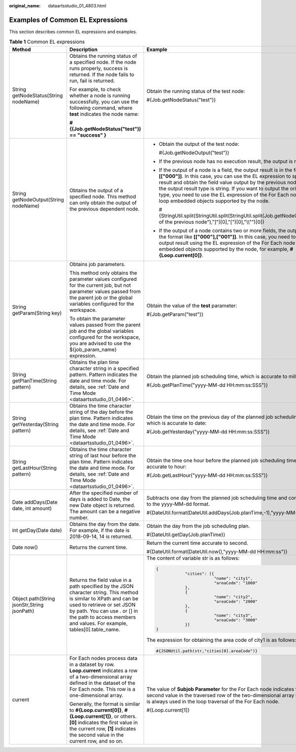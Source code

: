 :original_name: dataartsstudio_01_4803.html

.. _dataartsstudio_01_4803:

Examples of Common EL Expressions
=================================

This section describes common EL expressions and examples.

.. table:: **Table 1** Common EL expressions

   +---------------------------------------------+-------------------------------------------------------------------------------------------------------------------------------------------------------------------------------------------------------------------------------------------------------------+------------------------------------------------------------------------------------------------------------------------------------------------------------------------------------------------------------------------------------------------------------------------------------------------------------------------------------------------------------------------------------------------------------------------------------+
   | Method                                      | Description                                                                                                                                                                                                                                                 | Example                                                                                                                                                                                                                                                                                                                                                                                                                            |
   +=============================================+=============================================================================================================================================================================================================================================================+====================================================================================================================================================================================================================================================================================================================================================================================================================================+
   | String getNodeStatus(String nodeName)       | Obtains the running status of a specified node. If the node runs properly, success is returned. If the node fails to run, fail is returned.                                                                                                                 | Obtain the running status of the test node:                                                                                                                                                                                                                                                                                                                                                                                        |
   |                                             |                                                                                                                                                                                                                                                             |                                                                                                                                                                                                                                                                                                                                                                                                                                    |
   |                                             | For example, to check whether a node is running successfully, you can use the following command, where **test** indicates the node name:                                                                                                                    | #{Job.getNodeStatus("test")}                                                                                                                                                                                                                                                                                                                                                                                                       |
   |                                             |                                                                                                                                                                                                                                                             |                                                                                                                                                                                                                                                                                                                                                                                                                                    |
   |                                             | **#{(Job.getNodeStatus("test")) == "success" }**                                                                                                                                                                                                            |                                                                                                                                                                                                                                                                                                                                                                                                                                    |
   +---------------------------------------------+-------------------------------------------------------------------------------------------------------------------------------------------------------------------------------------------------------------------------------------------------------------+------------------------------------------------------------------------------------------------------------------------------------------------------------------------------------------------------------------------------------------------------------------------------------------------------------------------------------------------------------------------------------------------------------------------------------+
   | String getNodeOutput(String nodeName)       | Obtains the output of a specified node. This method can only obtain the output of the previous dependent node.                                                                                                                                              | -  Obtain the output of the test node:                                                                                                                                                                                                                                                                                                                                                                                             |
   |                                             |                                                                                                                                                                                                                                                             |                                                                                                                                                                                                                                                                                                                                                                                                                                    |
   |                                             |                                                                                                                                                                                                                                                             |    #{Job.getNodeOutput("test")}                                                                                                                                                                                                                                                                                                                                                                                                    |
   |                                             |                                                                                                                                                                                                                                                             |                                                                                                                                                                                                                                                                                                                                                                                                                                    |
   |                                             |                                                                                                                                                                                                                                                             | -  If the previous node has no execution result, the output is null.                                                                                                                                                                                                                                                                                                                                                               |
   |                                             |                                                                                                                                                                                                                                                             |                                                                                                                                                                                                                                                                                                                                                                                                                                    |
   |                                             |                                                                                                                                                                                                                                                             | -  If the output of a node is a field, the output result is in the format like **[["000"]]**. In this case, you can use the EL expression to split the string result and obtain the field value output by the previous node. Note that the output result type is string. If you want to output the original data type, you need to use the EL expression of the For Each node and the loop embedded objects supported by the node. |
   |                                             |                                                                                                                                                                                                                                                             |                                                                                                                                                                                                                                                                                                                                                                                                                                    |
   |                                             |                                                                                                                                                                                                                                                             |    #{StringUtil.split(StringUtil.split(StringUtil.split(Job.getNodeOutput("Name of the previous node"),"]")[0],"[")[0],"\\\\"")[0]}                                                                                                                                                                                                                                                                                                |
   |                                             |                                                                                                                                                                                                                                                             |                                                                                                                                                                                                                                                                                                                                                                                                                                    |
   |                                             |                                                                                                                                                                                                                                                             | -  If the output of a node contains two or more fields, the output result is in the format like **[["000"],["001"]]**. In this case, you need to obtain the output result using the EL expression of the For Each node and the loop embedded objects supported by the node, for example, **#{Loop.current[0]}**.                                                                                                                   |
   +---------------------------------------------+-------------------------------------------------------------------------------------------------------------------------------------------------------------------------------------------------------------------------------------------------------------+------------------------------------------------------------------------------------------------------------------------------------------------------------------------------------------------------------------------------------------------------------------------------------------------------------------------------------------------------------------------------------------------------------------------------------+
   | String getParam(String key)                 | Obtains job parameters.                                                                                                                                                                                                                                     | Obtain the value of the **test** parameter:                                                                                                                                                                                                                                                                                                                                                                                        |
   |                                             |                                                                                                                                                                                                                                                             |                                                                                                                                                                                                                                                                                                                                                                                                                                    |
   |                                             | This method only obtains the parameter values configured for the current job, but not parameter values passed from the parent job or the global variables configured for the workspace.                                                                     | #{Job.getParam("test")}                                                                                                                                                                                                                                                                                                                                                                                                            |
   |                                             |                                                                                                                                                                                                                                                             |                                                                                                                                                                                                                                                                                                                                                                                                                                    |
   |                                             | To obtain the parameter values passed from the parent job and the global variables configured for the workspace, you are advised to use the ${job_param_name} expression.                                                                                   |                                                                                                                                                                                                                                                                                                                                                                                                                                    |
   +---------------------------------------------+-------------------------------------------------------------------------------------------------------------------------------------------------------------------------------------------------------------------------------------------------------------+------------------------------------------------------------------------------------------------------------------------------------------------------------------------------------------------------------------------------------------------------------------------------------------------------------------------------------------------------------------------------------------------------------------------------------+
   | String getPlanTime(String pattern)          | Obtains the plan time character string in a specified pattern. Pattern indicates the date and time mode. For details, see :ref:`Date and Time Mode <dataartsstudio_01_0496>`.                                                                               | Obtain the planned job scheduling time, which is accurate to millisecond:                                                                                                                                                                                                                                                                                                                                                          |
   |                                             |                                                                                                                                                                                                                                                             |                                                                                                                                                                                                                                                                                                                                                                                                                                    |
   |                                             |                                                                                                                                                                                                                                                             | #{Job.getPlanTime("yyyy-MM-dd HH:mm:ss:SSS")}                                                                                                                                                                                                                                                                                                                                                                                      |
   +---------------------------------------------+-------------------------------------------------------------------------------------------------------------------------------------------------------------------------------------------------------------------------------------------------------------+------------------------------------------------------------------------------------------------------------------------------------------------------------------------------------------------------------------------------------------------------------------------------------------------------------------------------------------------------------------------------------------------------------------------------------+
   | String getYesterday(String pattern)         | Obtains the time character string of the day before the plan time. Pattern indicates the date and time mode. For details, see :ref:`Date and Time Mode <dataartsstudio_01_0496>`.                                                                           | Obtain the time on the previous day of the planned job scheduling time, which is accurate to date:                                                                                                                                                                                                                                                                                                                                 |
   |                                             |                                                                                                                                                                                                                                                             |                                                                                                                                                                                                                                                                                                                                                                                                                                    |
   |                                             |                                                                                                                                                                                                                                                             | #{Job.getYesterday("yyyy-MM-dd HH:mm:ss:SSS")}                                                                                                                                                                                                                                                                                                                                                                                     |
   +---------------------------------------------+-------------------------------------------------------------------------------------------------------------------------------------------------------------------------------------------------------------------------------------------------------------+------------------------------------------------------------------------------------------------------------------------------------------------------------------------------------------------------------------------------------------------------------------------------------------------------------------------------------------------------------------------------------------------------------------------------------+
   | String getLastHour(String pattern)          | Obtains the time character string of last hour before the plan time. Pattern indicates the date and time mode. For details, see :ref:`Date and Time Mode <dataartsstudio_01_0496>`.                                                                         | Obtain the time one hour before the planned job scheduling time, which is accurate to hour:                                                                                                                                                                                                                                                                                                                                        |
   |                                             |                                                                                                                                                                                                                                                             |                                                                                                                                                                                                                                                                                                                                                                                                                                    |
   |                                             |                                                                                                                                                                                                                                                             | #{Job.getLastHour("yyyy-MM-dd HH:mm:ss:SSS")}                                                                                                                                                                                                                                                                                                                                                                                      |
   +---------------------------------------------+-------------------------------------------------------------------------------------------------------------------------------------------------------------------------------------------------------------------------------------------------------------+------------------------------------------------------------------------------------------------------------------------------------------------------------------------------------------------------------------------------------------------------------------------------------------------------------------------------------------------------------------------------------------------------------------------------------+
   | Date addDays(Date date, int amount)         | After the specified number of days is added to Date, the new Date object is returned. The amount can be a negative number.                                                                                                                                  | Subtracts one day from the planned job scheduling time and convert the time to the yyyy-MM-dd format.                                                                                                                                                                                                                                                                                                                              |
   |                                             |                                                                                                                                                                                                                                                             |                                                                                                                                                                                                                                                                                                                                                                                                                                    |
   |                                             |                                                                                                                                                                                                                                                             | #{DateUtil.format(DateUtil.addDays(Job.planTime,-1),"yyyy-MM-dd")}                                                                                                                                                                                                                                                                                                                                                                 |
   +---------------------------------------------+-------------------------------------------------------------------------------------------------------------------------------------------------------------------------------------------------------------------------------------------------------------+------------------------------------------------------------------------------------------------------------------------------------------------------------------------------------------------------------------------------------------------------------------------------------------------------------------------------------------------------------------------------------------------------------------------------------+
   | int getDay(Date date)                       | Obtains the day from the date. For example, if the date is 2018-09-14, 14 is returned.                                                                                                                                                                      | Obtain the day from the job scheduling plan.                                                                                                                                                                                                                                                                                                                                                                                       |
   |                                             |                                                                                                                                                                                                                                                             |                                                                                                                                                                                                                                                                                                                                                                                                                                    |
   |                                             |                                                                                                                                                                                                                                                             | #{DateUtil.getDay(Job.planTime)}                                                                                                                                                                                                                                                                                                                                                                                                   |
   +---------------------------------------------+-------------------------------------------------------------------------------------------------------------------------------------------------------------------------------------------------------------------------------------------------------------+------------------------------------------------------------------------------------------------------------------------------------------------------------------------------------------------------------------------------------------------------------------------------------------------------------------------------------------------------------------------------------------------------------------------------------+
   | Date now()                                  | Returns the current time.                                                                                                                                                                                                                                   | Return the current time accurate to second.                                                                                                                                                                                                                                                                                                                                                                                        |
   |                                             |                                                                                                                                                                                                                                                             |                                                                                                                                                                                                                                                                                                                                                                                                                                    |
   |                                             |                                                                                                                                                                                                                                                             | #{DateUtil.format(DateUtil.now(),"yyyy-MM-dd HH:mm:ss")}                                                                                                                                                                                                                                                                                                                                                                           |
   +---------------------------------------------+-------------------------------------------------------------------------------------------------------------------------------------------------------------------------------------------------------------------------------------------------------------+------------------------------------------------------------------------------------------------------------------------------------------------------------------------------------------------------------------------------------------------------------------------------------------------------------------------------------------------------------------------------------------------------------------------------------+
   | Object path(String jsonStr,String jsonPath) | Returns the field value in a path specified by the JSON character string. This method is similar to XPath and can be used to retrieve or set JSON by path. You can use . or [] in the path to access members and values. For example, tables[0].table_name. | The content of variable str is as follows:                                                                                                                                                                                                                                                                                                                                                                                         |
   |                                             |                                                                                                                                                                                                                                                             |                                                                                                                                                                                                                                                                                                                                                                                                                                    |
   |                                             |                                                                                                                                                                                                                                                             | .. code-block::                                                                                                                                                                                                                                                                                                                                                                                                                    |
   |                                             |                                                                                                                                                                                                                                                             |                                                                                                                                                                                                                                                                                                                                                                                                                                    |
   |                                             |                                                                                                                                                                                                                                                             |    {                                                                                                                                                                                                                                                                                                                                                                                                                               |
   |                                             |                                                                                                                                                                                                                                                             |                "cities": [{                                                                                                                                                                                                                                                                                                                                                                                                        |
   |                                             |                                                                                                                                                                                                                                                             |                            "name": "city1",                                                                                                                                                                                                                                                                                                                                                                                        |
   |                                             |                                                                                                                                                                                                                                                             |                            "areaCode": "1000"                                                                                                                                                                                                                                                                                                                                                                                      |
   |                                             |                                                                                                                                                                                                                                                             |                },                                                                                                                                                                                                                                                                                                                                                                                                                  |
   |                                             |                                                                                                                                                                                                                                                             |                {                                                                                                                                                                                                                                                                                                                                                                                                                   |
   |                                             |                                                                                                                                                                                                                                                             |                            "name": "city2",                                                                                                                                                                                                                                                                                                                                                                                        |
   |                                             |                                                                                                                                                                                                                                                             |                            "areaCode": "2000"                                                                                                                                                                                                                                                                                                                                                                                      |
   |                                             |                                                                                                                                                                                                                                                             |                },                                                                                                                                                                                                                                                                                                                                                                                                                  |
   |                                             |                                                                                                                                                                                                                                                             |                {                                                                                                                                                                                                                                                                                                                                                                                                                   |
   |                                             |                                                                                                                                                                                                                                                             |                            "name": "city3",                                                                                                                                                                                                                                                                                                                                                                                        |
   |                                             |                                                                                                                                                                                                                                                             |                            "areaCode": "3000"                                                                                                                                                                                                                                                                                                                                                                                      |
   |                                             |                                                                                                                                                                                                                                                             |                }]                                                                                                                                                                                                                                                                                                                                                                                                                  |
   |                                             |                                                                                                                                                                                                                                                             |    }                                                                                                                                                                                                                                                                                                                                                                                                                               |
   |                                             |                                                                                                                                                                                                                                                             |                                                                                                                                                                                                                                                                                                                                                                                                                                    |
   |                                             |                                                                                                                                                                                                                                                             | The expression for obtaining the area code of city1 is as follows:                                                                                                                                                                                                                                                                                                                                                                 |
   |                                             |                                                                                                                                                                                                                                                             |                                                                                                                                                                                                                                                                                                                                                                                                                                    |
   |                                             |                                                                                                                                                                                                                                                             | .. code-block::                                                                                                                                                                                                                                                                                                                                                                                                                    |
   |                                             |                                                                                                                                                                                                                                                             |                                                                                                                                                                                                                                                                                                                                                                                                                                    |
   |                                             |                                                                                                                                                                                                                                                             |    #{JSONUtil.path(str,"cities[0].areaCode")}                                                                                                                                                                                                                                                                                                                                                                                      |
   +---------------------------------------------+-------------------------------------------------------------------------------------------------------------------------------------------------------------------------------------------------------------------------------------------------------------+------------------------------------------------------------------------------------------------------------------------------------------------------------------------------------------------------------------------------------------------------------------------------------------------------------------------------------------------------------------------------------------------------------------------------------+
   | current                                     | For Each nodes process data in a dataset by row. **Loop.current** indicates a row of a two-dimensional array defined in the dataset of the For Each node. This row is a one-dimensional array.                                                              | The value of **Subjob Parameter** for the For Each node indicates that the second value in the traversed row of the two-dimensional array in the dataset is always used in the loop traversal of the For Each node.                                                                                                                                                                                                                |
   |                                             |                                                                                                                                                                                                                                                             |                                                                                                                                                                                                                                                                                                                                                                                                                                    |
   |                                             | Generally, the format is similar to **#{Loop.current[0]}**, **#{Loop.current[1]}**, or others. **[0]** indicates the first value in the current row, **[1]** indicates the second value in the current row, and so on.                                      | #{Loop.current[1]}                                                                                                                                                                                                                                                                                                                                                                                                                 |
   +---------------------------------------------+-------------------------------------------------------------------------------------------------------------------------------------------------------------------------------------------------------------------------------------------------------------+------------------------------------------------------------------------------------------------------------------------------------------------------------------------------------------------------------------------------------------------------------------------------------------------------------------------------------------------------------------------------------------------------------------------------------+

